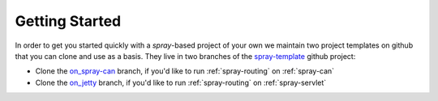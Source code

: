 .. _Getting Started:

Getting Started
---------------

In order to get you started quickly with a *spray*-based project of your own we maintain two project templates on
github that you can clone and use as a basis. They live in two branches of the spray-template_ github project:

- Clone the on_spray-can_ branch, if you'd like to run :ref:`spray-routing` on :ref:`spray-can`
- Clone the on_jetty_ branch, if you'd like to run :ref:`spray-routing` on :ref:`spray-servlet`


.. _spray-template: https://github.com/spray/spray-template/
.. _on_spray-can: https://github.com/spray/spray-template/tree/on_spray-can_1.1
.. _on_jetty: https://github.com/spray/spray-template/tree/on_jetty_1.1